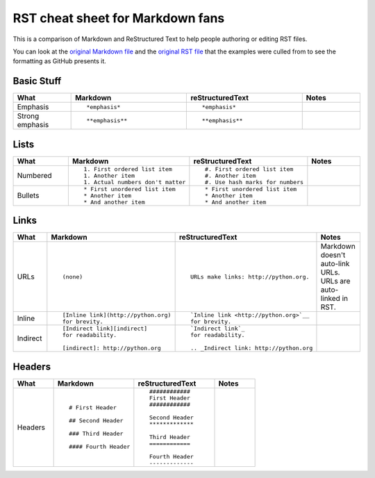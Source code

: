#################################
RST cheat sheet for Markdown fans
#################################

This is a comparison of Markdown and ReStructured Text to help people
authoring or editing RST files.

You can look at the `original Markdown file <md.md>`_ and the
`original RST file <rst.rst>`_ that the examples were culled from
to see the formatting as GitHub presents it.



Basic Stuff
***********

.. list-table::
   :widths: 15 30 30 15
   :header-rows: 1

   * - What
     - Markdown
     - reStructuredText
     - Notes


   * - Emphasis
     - ::

          *emphasis*

     - ::

          *emphasis*

     -



   * - Strong emphasis
     - ::

          **emphasis**

     - ::

          **emphasis**

     -



Lists
*****

.. list-table::
   :widths: 15 30 30 15
   :header-rows: 1

   * - What
     - Markdown
     - reStructuredText
     - Notes


   * - Numbered
     - ::

          1. First ordered list item
          1. Another item
          1. Actual numbers don't matter

     - ::

          #. First ordered list item
          #. Another item
          #. Use hash marks for numbers

     -



   * - Bullets
     - ::

          * First unordered list item
          * Another item
          * And another item

     - ::

          * First unordered list item
          * Another item
          * And another item

     -



Links
*****

.. list-table::
   :widths: 15 30 30 15
   :header-rows: 1

   * - What
     - Markdown
     - reStructuredText
     - Notes


   * - URLs
     - ::

          (none)

     - ::

          URLs make links: http://python.org.

     -

          Markdown doesn't auto-link URLs.
          URLs are auto-linked in RST.

   * - Inline
     - ::

          [Inline link](http://python.org)
          for brevity.

     - ::

          `Inline link <http://python.org>`__
          for brevity.

     -



   * - Indirect
     - ::

          [Indirect link][indirect]
          for readability.

          [indirect]: http://python.org

     - ::

          `Indirect link`_
          for readability.

          .. _Indirect link: http://python.org

     -



Headers
*******

.. list-table::
   :widths: 15 30 30 15
   :header-rows: 1

   * - What
     - Markdown
     - reStructuredText
     - Notes


   * - Headers
     - ::

          # First Header

          ## Second Header

          ### Third Header

          #### Fourth Header

     - ::

          ############
          First Header
          ############

          Second Header
          *************

          Third Header
          ============

          Fourth Header
          -------------

     -



